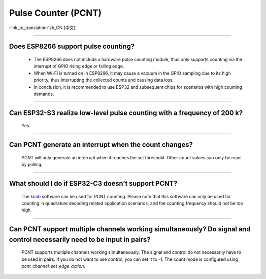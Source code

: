 Pulse Counter (PCNT)
====================

:link_to_translation:`zh_CN:[中文]`

.. raw:: html

   <style>
   body {counter-reset: h2}
     h2 {counter-reset: h3}
     h2:before {counter-increment: h2; content: counter(h2) ". "}
     h3:before {counter-increment: h3; content: counter(h2) "." counter(h3) ". "}
     h2.nocount:before, h3.nocount:before, { content: ""; counter-increment: none }
   </style>

--------------

Does ESP8266 support pulse counting?
----------------------------------------------------------------

  - The ESP8266 does not include a hardware pulse counting module, thus only supports counting via the interrupt of GPIO rising edge or falling edge.
  - When Wi-Fi is turned on in ESP8266, it may cause a vacuum in the GPIO sampling due to its high priority, thus interrupting the collected counts and causing data loss.
  - In conclusion, it is recommended to use ESP32 and subsequent chips for scenarios with high counting demands.

----------------

Can ESP32-S3 realize low-level pulse counting with a frequency of 200 k?
------------------------------------------------------------------------------

  Yes.

--------------------------

Can PCNT generate an interrupt when the count changes?
--------------------------------------------------------------

  PCNT will only generate an interrupt when it reaches the set threshold. Other count values can only be read by polling.

--------------------------

What should I do if ESP32-C3 doesn't support PCNT?
--------------------------------------------------------------

  The `knob <https://components.espressif.com/components/espressif/knob>`_ software can be used for PCNT counting. Please note that this software can only be used for counting in quadrature decoding related application scenarios, and the counting frequency should not be too high.

--------------------------

Can PCNT support multiple channels working simultaneously? Do signal and control necessarily need to be input in pairs?
----------------------------------------------------------------------------------------------------------------------------

  PCNT supports multiple channels working simultaneously. The signal and control do not necessarily have to be used in pairs. If you do not want to use control, you can set it to -1. The count mode is configured using `pcnt_channel_set_edge_action`.
